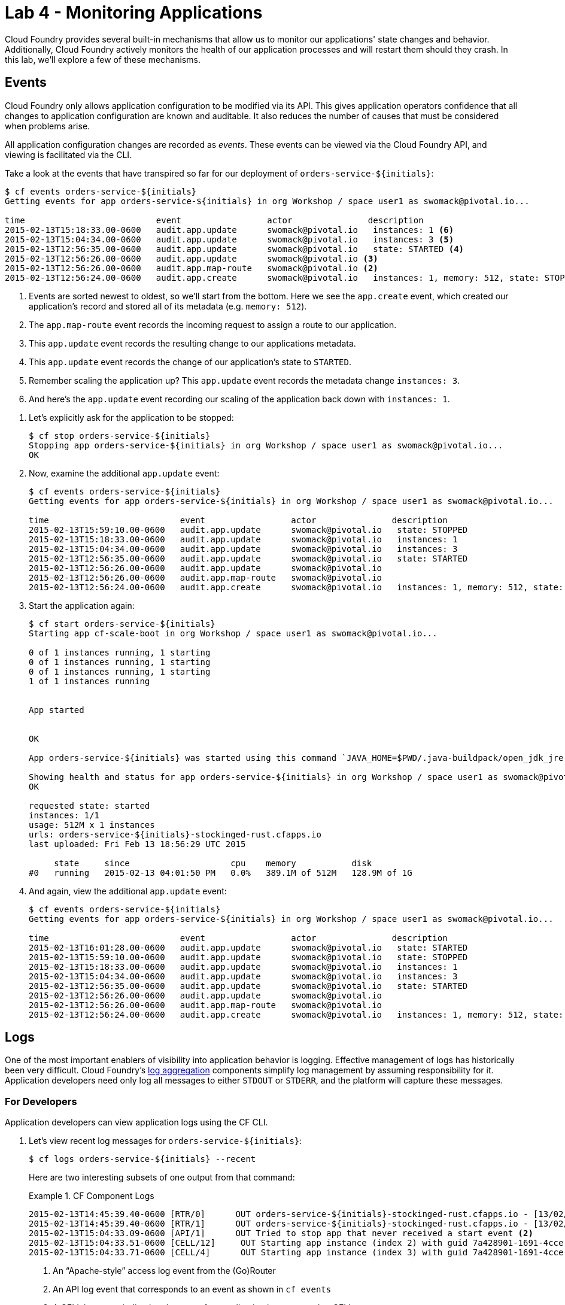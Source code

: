 :compat-mode:
= Lab 4 - Monitoring Applications

Cloud Foundry provides several built-in mechanisms that allow us to monitor our applications' state changes and behavior.
Additionally, Cloud Foundry actively monitors the health of our application processes and will restart them should they crash.
In this lab, we'll explore a few of these mechanisms.

== Events

Cloud Foundry only allows application configuration to be modified via its API.
This gives application operators confidence that all changes to application configuration are known and auditable.
It also reduces the number of causes that must be considered when problems arise.

All application configuration changes are recorded as _events_.
These events can be viewed via the Cloud Foundry API, and viewing is facilitated via the CLI.

Take a look at the events that have transpired so far for our deployment of `orders-service-${initials}`:

====
----
$ cf events orders-service-${initials}
Getting events for app orders-service-${initials} in org Workshop / space user1 as swomack@pivotal.io...

time                          event                 actor               description
2015-02-13T15:18:33.00-0600   audit.app.update      swomack@pivotal.io   instances: 1 <6>
2015-02-13T15:04:34.00-0600   audit.app.update      swomack@pivotal.io   instances: 3 <5>
2015-02-13T12:56:35.00-0600   audit.app.update      swomack@pivotal.io   state: STARTED <4>
2015-02-13T12:56:26.00-0600   audit.app.update      swomack@pivotal.io <3>
2015-02-13T12:56:26.00-0600   audit.app.map-route   swomack@pivotal.io <2>
2015-02-13T12:56:24.00-0600   audit.app.create      swomack@pivotal.io   instances: 1, memory: 512, state: STOPPED, environment_json: PRIVATE DATA HIDDEN <1>
----
<1> Events are sorted newest to oldest, so we'll start from the bottom.
Here we see the `app.create` event, which created our application's record and stored all of its metadata (e.g. `memory: 512`).
<2> The `app.map-route` event records the incoming request to assign a route to our application.
<3> This `app.update` event records the resulting change to our applications metadata.
<4> This `app.update` event records the change of our application's state to `STARTED`.
<5> Remember scaling the application up? This `app.update` event records the metadata change `instances: 3`.
<6> And here's the `app.update` event recording our scaling of the application back down with `instances: 1`.
====

. Let's explicitly ask for the application to be stopped:
+
----
$ cf stop orders-service-${initials}
Stopping app orders-service-${initials} in org Workshop / space user1 as swomack@pivotal.io...
OK
----

. Now, examine the additional `app.update` event:
+
----
$ cf events orders-service-${initials}
Getting events for app orders-service-${initials} in org Workshop / space user1 as swomack@pivotal.io...

time                          event                 actor               description
2015-02-13T15:59:10.00-0600   audit.app.update      swomack@pivotal.io   state: STOPPED
2015-02-13T15:18:33.00-0600   audit.app.update      swomack@pivotal.io   instances: 1
2015-02-13T15:04:34.00-0600   audit.app.update      swomack@pivotal.io   instances: 3
2015-02-13T12:56:35.00-0600   audit.app.update      swomack@pivotal.io   state: STARTED
2015-02-13T12:56:26.00-0600   audit.app.update      swomack@pivotal.io
2015-02-13T12:56:26.00-0600   audit.app.map-route   swomack@pivotal.io
2015-02-13T12:56:24.00-0600   audit.app.create      swomack@pivotal.io   instances: 1, memory: 512, state: STOPPED, environment_json: PRIVATE DATA HIDDEN
----

. Start the application again:
+
----
$ cf start orders-service-${initials}
Starting app cf-scale-boot in org Workshop / space user1 as swomack@pivotal.io...

0 of 1 instances running, 1 starting
0 of 1 instances running, 1 starting
0 of 1 instances running, 1 starting
1 of 1 instances running


App started


OK

App orders-service-${initials} was started using this command `JAVA_HOME=$PWD/.java-buildpack/open_jdk_jre JAVA_OPTS="-Djava.io.tmpdir=$TMPDIR -XX:OnOutOfMemoryError=$PWD/.java-buildpack/open_jdk_jre/bin/killjava.sh -Xmx382293K -Xms382293K -XX:MaxMetaspaceSize=64M -XX:MetaspaceSize=64M -Xss995K" SERVER_PORT=$PORT $PWD/.java-buildpack/spring_boot_cli/bin/spring run app.groovy`

Showing health and status for app orders-service-${initials} in org Workshop / space user1 as swomack@pivotal.io...
OK

requested state: started
instances: 1/1
usage: 512M x 1 instances
urls: orders-service-${initials}-stockinged-rust.cfapps.io
last uploaded: Fri Feb 13 18:56:29 UTC 2015

     state     since                    cpu    memory           disk
#0   running   2015-02-13 04:01:50 PM   0.0%   389.1M of 512M   128.9M of 1G
----

. And again, view the additional `app.update` event:
+
----
$ cf events orders-service-${initials}
Getting events for app orders-service-${initials} in org Workshop / space user1 as swomack@pivotal.io...

time                          event                 actor               description
2015-02-13T16:01:28.00-0600   audit.app.update      swomack@pivotal.io   state: STARTED
2015-02-13T15:59:10.00-0600   audit.app.update      swomack@pivotal.io   state: STOPPED
2015-02-13T15:18:33.00-0600   audit.app.update      swomack@pivotal.io   instances: 1
2015-02-13T15:04:34.00-0600   audit.app.update      swomack@pivotal.io   instances: 3
2015-02-13T12:56:35.00-0600   audit.app.update      swomack@pivotal.io   state: STARTED
2015-02-13T12:56:26.00-0600   audit.app.update      swomack@pivotal.io
2015-02-13T12:56:26.00-0600   audit.app.map-route   swomack@pivotal.io
2015-02-13T12:56:24.00-0600   audit.app.create      swomack@pivotal.io   instances: 1, memory: 512, state: STOPPED, environment_json: PRIVATE DATA HIDDEN
----

== Logs

One of the most important enablers of visibility into application behavior is logging.
Effective management of logs has historically been very difficult.
Cloud Foundry's https://github.com/cloudfoundry/loggregator[log aggregation] components simplify log management by assuming responsibility for it.
Application developers need only log all messages to either `STDOUT` or `STDERR`, and the platform will capture these messages.

=== For Developers

Application developers can view application logs using the CF CLI.

. Let's view recent log messages for `orders-service-${initials}`:
+
----
$ cf logs orders-service-${initials} --recent
----
+
Here are two interesting subsets of one output from that command:
+
.CF Component Logs
====
----
2015-02-13T14:45:39.40-0600 [RTR/0]      OUT orders-service-${initials}-stockinged-rust.cfapps.io - [13/02/2015:20:45:39 +0000] "GET /css/bootstrap.min.css HTTP/1.1" 304 0 "http://orders-service-${initials}-stockinged-rust.cfapps.io/" "Mozilla/5.0 (Macintosh; Intel Mac OS X 10_9_5) AppleWebKit/537.36 (KHTML, like Gecko) Chrome/40.0.2214.111 Safari/537.36" 10.10.66.88:50372 x_forwarded_for:"50.157.39.197" vcap_request_id:84cc1b7a-bb30-4355-7512-5adaf36ff767 response_time:0.013115764 app_id:7a428901-1691-4cce-b7f6-62d186c5cb55 <1>
2015-02-13T14:45:39.40-0600 [RTR/1]      OUT orders-service-${initials}-stockinged-rust.cfapps.io - [13/02/2015:20:45:39 +0000] "GET /img/LOGO_CloudFoundry_Large.png HTTP/1.1" 304 0 "http://orders-service-${initials}-stockinged-rust.cfapps.io/" "Mozilla/5.0 (Macintosh; Intel Mac OS X 10_9_5) AppleWebKit/537.36 (KHTML, like Gecko) Chrome/40.0.2214.111 Safari/537.36" 10.10.66.88:24323 x_forwarded_for:"50.157.39.197" vcap_request_id:b3e2466b-6a41-4c6d-5b3d-0f70702c0ec1 response_time:0.010003444 app_id:7a428901-1691-4cce-b7f6-62d186c5cb55
2015-02-13T15:04:33.09-0600 [API/1]      OUT Tried to stop app that never received a start event <2>
2015-02-13T15:04:33.51-0600 [CELL/12]     OUT Starting app instance (index 2) with guid 7a428901-1691-4cce-b7f6-62d186c5cb55 <3>
2015-02-13T15:04:33.71-0600 [CELL/4]      OUT Starting app instance (index 3) with guid 7a428901-1691-4cce-b7f6-62d186c5cb55
----
<1> An ``Apache-style'' access log event from the (Go)Router
<2> An API log event that corresponds to an event as shown in `cf events`
<3> A CELL log event indicating the start of an application instance on that CELL.
====
+
.Application Logs
====
----
2015-02-13T16:01:50.28-0600 [App/0]      OUT 2015-02-13 22:01:50.282  INFO 36 --- [       runner-0] o.s.b.a.e.jmx.EndpointMBeanExporter      : Located managed bean 'autoConfigurationAuditEndpoint': registering with JMX server as MBean [org.springframework.boot:type=Endpoint,name=autoConfigurationAuditEndpoint]
2015-02-13T16:01:50.28-0600 [App/0]      OUT 2015-02-13 22:01:50.287  INFO 36 --- [       runner-0] o.s.b.a.e.jmx.EndpointMBeanExporter      : Located managed bean 'shutdownEndpoint': registering with JMX server as MBean [org.springframework.boot:type=Endpoint,name=shutdownEndpoint]
2015-02-13T16:01:50.29-0600 [App/0]      OUT 2015-02-13 22:01:50.299  INFO 36 --- [       runner-0] o.s.b.a.e.jmx.EndpointMBeanExporter      : Located managed bean 'configurationPropertiesReportEndpoint': registering with JMX server as MBean [org.springframework.boot:type=Endpoint,name=configurationPropertiesReportEndpoint]
2015-02-13T16:01:50.36-0600 [App/0]      OUT 2015-02-13 22:01:50.359  INFO 36 --- [       runner-0] s.b.c.e.t.TomcatEmbeddedServletContainer : Tomcat started on port(s): 61316/http
2015-02-13T16:01:50.36-0600 [App/0]      OUT Started...
2015-02-13T16:01:50.36-0600 [App/0]      OUT 2015-02-13 22:01:50.364  INFO 36 --- [       runner-0] o.s.boot.SpringApplication               : Started application in 6.906 seconds (JVM running for 15.65)
----
====
+
As you can see, Cloud Foundry's log aggregation components capture both application logs and CF component logs relevant to your application.
These events are properly interleaved based on time, giving you an accurate picture of events as they transpired across the system.

. To get a running ``tail'' of the application logs rather than a dump, simply type:
+
----
$ cf logs orders-service-${initials}
----
+
You can try various things like refreshing the browser and triggering stop/start events to see logs being generated. Stop `cf logs <app_name>` output by pressing Ctrl-C.

=== (SKIP for today's workshop. Consider doing these steps later) For Operators 

Application operators will also enjoy commands like `cf logs`, but are often interested in long-term retention, indexing, and analysis of logs as well.
Cloud Foundry currently only provides short-term retention of logs.
To meet these needs, Cloud Foundry provides the ability to http://docs.cloudfoundry.org/devguide/services/log-management.html[drain logs to third-party providers.]

In this section, we'll drain logs to a very simple provider called https://papertrailapp.com[Papertrail].

. Visit https://papertrailapp.com and create a free account.

. Login to your account and add your first system:
+
image::../../Common/images/papertrail_1.png[]

. Click on ``Alternatives'':
+
image::../../Common/images/papertrail_2.png[]

. Choose ``I use Heroku'' and provide a name:
+
image::../../Common/images/papertrail_3.png[]

. Note the URL + Port assigned to your application:
+
image::../../Common/images/papertrail_4.png[]

. We'll use a Cloud Foundry http://docs.cloudfoundry.org/devguide/services/user-provided.html[user-provided service instance] to create the log drain for our application using the URL + Port provided by Papertrail:
+
----
$ cf cups orders-service-${initials}-logs -l syslog://logs2.papertrailapp.com:43882
Creating user provided service orders-service-${initials}-logs in org Workshop / space user1 as swomack@pivotal.io...
OK
----

. We bind that service instance like those we created in link:../lab_02/lab_02.adoc[Lab 2] (`cf bs` is short for `cf bind-service`):
+
----
$ cf bs orders-service-${initials} orders-service-${initials}-logs
Binding service orders-service-${initials}-logs to app orders-service-${initials} in org Workshop / space user1 as swomack@pivotal.io...
OK
TIP: Use 'cf restage' to ensure your env variable changes take effect
----

. We'll use a `cf restart` rather than `cf restage` to make the binding take effect:
+
----
$ cf restart orders-service-${initials}
----

. Refresh the Papertrail browser tab to see log events immediately flowing to the log viewing page:
+
image::../../Common/images/papertrail_5.png[]

You can see how to connect to other third-party log management systems in the http://docs.cloudfoundry.org/devguide/services/log-management-thirdparty-svc.html[Cloud Foundry documentation].

== Health

Cloud Foundry's http://docs.cloudfoundry.org/concepts/architecture/#hm9k[Health Manager] actively monitors the health of our application processes and will restart them should they crash. 

> In this lab, you may want to have two terminal windows open to watch `cf logs` while reviewing `cf events`.

. If you don't have one already running, start a log tail for `orders-service-${initials}`:
+
----
$ cf logs orders-service-${initials}
----

. Visit the application in the browser, and click on the ``Kill Switch'' button. This button will trigger a JVM exit with an error code (`System.exit(1)`), causing the Health Manager to observe an application instance crash:
+
image::../../Common/images/cf-scale-boot-kill.png[]

. After clicking the kill switch a couple of interesting things should happen.
First, you'll see an error code returned in the browser, as the request you submitted never returns a response:
+
image::../../Common/images/bad_gateway.png[]
+
Also, if you're paying attention to the log tail, you'll see some interesting log messages fly by:
+
====
----
2015-02-13T17:17:54.86-0600 [App/0]      OUT 2015-02-13 23:17:54.860 ERROR 36 --- [io-61617-exec-5] WebApplication                           : KILL SWITCH ACTIVATED! <1>
2015-02-13T17:17:54.86-0600 [App/0]      OUT 2015-02-13 23:17:54.869  INFO 36 --- [       Thread-2] ationConfigEmbeddedWebApplicationContext : Closing org.springframework.boot.c$ntext.embedded.AnnotationConfigEmbeddedWebApplicationContext@6a62811d: startup date [Fri Feb 13 22:57:05 UTC 2015]; root of context hierarchy
2015-02-13T17:17:54.87-0600 [App/0]      OUT 2015-02-13 23:17:54.870  INFO 36 --- [       Thread-2] o.s.c.support.DefaultLifecycleProcessor  : Stopping beans in phase 0
2015-02-13T17:17:54.87-0600 [App/0]      OUT 2015-02-13 23:17:54.874  INFO 36 --- [       Thread-2] o.s.b.a.e.jmx.EndpointMBeanExporter      : Unregistering JMX-exposed beans on shutdown
2015-02-13T17:17:54.87-0600 [App/0]      OUT 2015-02-13 23:17:54.878  INFO 36 --- [       Thread-2] o.s.j.e.a.AnnotationMBeanExporter        : Unregistering JMX-exposed beans on shutdown
2015-02-13T17:17:57.30-0600 [RTR/1]      OUT cf-scale-boot-stockinged-rust.cfapps.io - [13/02/2015:23:17:54 +0000] "GET /killSwitch HTTP/1.1" 502 0 "http://cf-scale-boot-stockinged-rust.cfapps.io/" "Mozilla/5.0 (Macintosh; Intel Mac OS X 10_9_5) AppleWebKit/537.36 (KHTML, like Gecko) Chrome/40.0.2214.111 Safari/537.36" 10.10.2.122:25194 x_forwarded_for:"50.157.39.197" vcap_request_id:fc2b93a9-451d-460f-726e-14ada0069ff4 response_time:2.465784807 app_id:7a428901-1691-4cce-b7f6-62d186c5cb55 <2>
2015-02-13T17:17:57.31-0600 [App/0]      ERR
2015-02-13T17:17:57.38-0600 [API/2]      OUT App instance exited with guid 7a428901-1691-4cce-b7f6-62d186c5cb55 payload: {"cc_partition"=>"default", "droplet"=>"7a428901-1691-4cce-b7f6-62d186c5cb55", "version"=>"ebcdb262-2851-4716-83a4-c816fa2c68bb", "instance"=>"1eecfb8d3b41492a8e36237b365a4755", "index"=>0, "reason"=>"CRASHED", "exit_status"=>1, "exit_description"=>"app instance exited", "crash_timestamp"=>1423869477} <3>
----
<1> Just before issuing the `System.exit(1)` call, the application logs that the kill switch was clicked.
<2> The (Go)Router logs the 502 error.
<3> The API logs that an application instance exited due to a crash.
====

. Check the application events to see another indicator of the crash. Do this in another terminal window or exit `cf logs` by pressing Ctrl-C:
+
----
$ cf events orders-service-${initials}
Getting events for app orders-service-${initials} in org Workshop / space user1 as swomack@pivotal.io...

time                          event                 actor               description
2015-02-13T17:17:57.00-0600   app.crash             orders-service-${initials}       index: 0, reason: CRASHED, exit_description: app instance exited, exit_status: 1
----

. By this time you should have noticed some additional interesting events in the logs:
+
====
----
2015-02-13T17:18:14.67-0600 [CELL/19]     OUT Starting app instance (index 0) with guid 7a428901-1691-4cce-b7f6-62d186c5cb55 <1>
2015-02-13T17:18:24.72-0600 [App/0]      OUT Resolving dependencies.... <2>
2015-02-13T17:18:26.62-0600 [App/0]      OUT   .   ____          _            __ _ _
2015-02-13T17:18:26.62-0600 [App/0]      OUT  /\\ / ___'_ __ _ _(_)_ __  __ _ \ \ \ \
2015-02-13T17:18:26.62-0600 [App/0]      OUT ( ( )\___ | '_ | '_| | '_ \/ _` | \ \ \ \
2015-02-13T17:18:26.62-0600 [App/0]      OUT  \\/  ___)| |_)| | | | | || (_| |  ) ) ) )
2015-02-13T17:18:26.62-0600 [App/0]      OUT   '  |____| .__|_| |_|_| |_\__, | / / / /
2015-02-13T17:18:26.62-0600 [App/0]      OUT  =========|_|==============|___/=/_/_/_/
2015-02-13T17:18:26.62-0600 [App/0]      OUT  :: Spring Boot ::        (v1.1.9.RELEASE)
----
<1> The CELL indicates that it is starting another instance of the application as a result of the Health Manager observing a difference between the desired and actual state (i.e. running instances = 1 vs. running instances = 0).
<2> The new application instance starts logging events as it starts up.
====

. Revisiting the *HOME PAGE* of the application (don't simply refresh the browser as you're still on the `/killSwitch` endpoint and you'll just kill the application again!) and you should see a fresh instance started:
+
image::../../Common/images/cf-scale-boot-healed.png[]

== Clean Up

Because of the limited quota we have for this course, let's clean up our application and services to make room for future labs.

. Delete the `orders-service-${initials}` application (`cf d` is short for `cf delete`):
+
----
$ cf d orders-service-${initials}

Really delete the app orders-service-${initials}?> y
Deleting app orders-service-${initials} in org Workshop / space user1 as swomack@pivotal.io...
'OK
----

. Delete the `orders-service-${initials}-logs` service (`cf ds` is short for `cf delete-service`):
+
----
$ cf ds orders-service-${initials}-logs

Really delete the service orders-service-${initials}-logs?> y
Deleting service orders-service-${initials}-logs in org Workshop / space user1 as swomack@pivotal.io...
OK
----

link:/README.md#course-materials[Course Materials home] | link:/session_05/lab_05/lab_05.adoc[Lab 5 - Introspection, Monitoring, and Metrics using Spring Boot Actuator]
